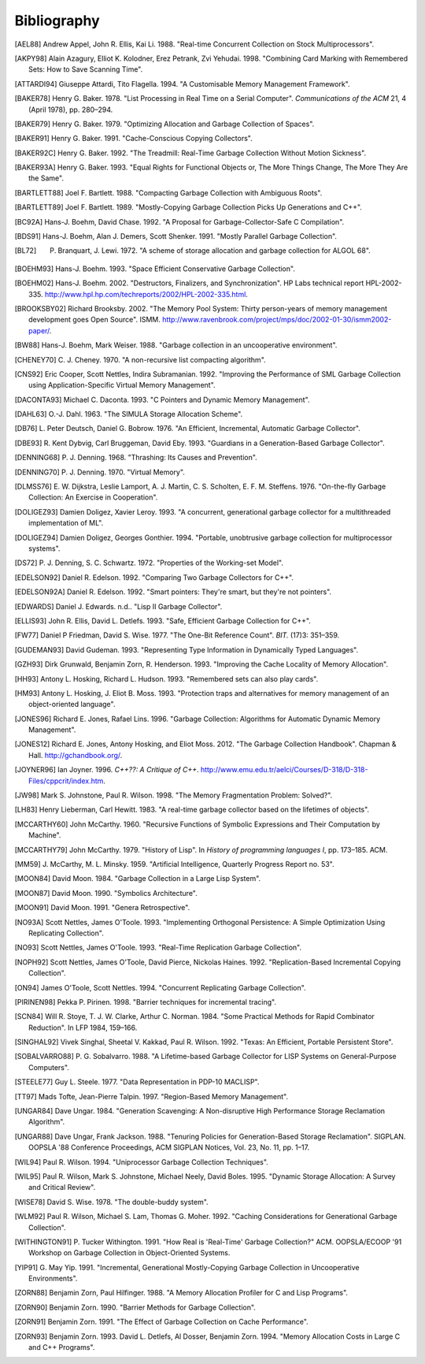 Bibliography
************

.. [AEL88] Andrew Appel, John R. Ellis, Kai Li. 1988. "Real-time Concurrent Collection on Stock Multiprocessors".

.. [AKPY98] Alain Azagury, Elliot K. Kolodner, Erez Petrank, Zvi Yehudai. 1998. "Combining Card Marking with Remembered Sets: How to Save Scanning Time".

.. [ATTARDI94] Giuseppe Attardi, Tito Flagella. 1994. "A Customisable Memory Management Framework".

.. [BAKER78] Henry G. Baker. 1978. "List Processing in Real Time on a Serial Computer". *Communications of the ACM* 21, 4 (April 1978), pp. 280–294.

.. [BAKER79] Henry G. Baker. 1979. "Optimizing Allocation and Garbage Collection of Spaces".

.. [BAKER91] Henry G. Baker. 1991. "Cache-Conscious Copying Collectors".

.. [BAKER92C] Henry G. Baker. 1992. "The Treadmill: Real-Time Garbage Collection Without Motion Sickness".

.. [BAKER93A] Henry G. Baker. 1993. "Equal Rights for Functional Objects or, The More Things Change, The More They Are the Same".

.. [BARTLETT88] Joel F. Bartlett. 1988. "Compacting Garbage Collection with Ambiguous Roots".

.. [BARTLETT89] Joel F. Bartlett. 1989. "Mostly-Copying Garbage Collection Picks Up Generations and C++".

.. [BC92A] Hans-J. Boehm, David Chase. 1992. "A Proposal for Garbage-Collector-Safe C Compilation".

.. [BDS91] Hans-J. Boehm, Alan J. Demers, Scott Shenker. 1991. "Mostly Parallel Garbage Collection".

.. [BL72] P. Branquart, J. Lewi. 1972. "A scheme of storage allocation and garbage collection for ALGOL 68".

.. [BOEHM93] Hans-J. Boehm. 1993. "Space Efficient Conservative Garbage Collection".

.. [BOEHM02] Hans-J. Boehm. 2002. "Destructors, Finalizers, and Synchronization". HP Labs technical report HPL-2002-335. `<http://www.hpl.hp.com/techreports/2002/HPL-2002-335.html>`_.

.. [BROOKSBY02] Richard Brooksby. 2002. "The Memory Pool System: Thirty person-years of memory management development goes Open Source". ISMM. `<http://www.ravenbrook.com/project/mps/doc/2002-01-30/ismm2002-paper/>`_.

.. [BW88] Hans-J. Boehm, Mark Weiser. 1988. "Garbage collection in an uncooperative environment".

.. [CHENEY70] C. J. Cheney. 1970. "A non-recursive list compacting algorithm".

.. [CNS92] Eric Cooper, Scott Nettles, Indira Subramanian. 1992. "Improving the Performance of SML Garbage Collection using Application-Specific Virtual Memory Management".

.. [DACONTA93] Michael C. Daconta. 1993. "C Pointers and Dynamic Memory Management".

.. [DAHL63] O.-J. Dahl. 1963. "The SIMULA Storage Allocation Scheme".

.. [DB76] L. Peter Deutsch, Daniel G. Bobrow. 1976. "An Efficient, Incremental, Automatic Garbage Collector".

.. [DBE93] R. Kent Dybvig, Carl Bruggeman, David Eby. 1993. "Guardians in a Generation-Based Garbage Collector".

.. [DENNING68] P. J. Denning. 1968. "Thrashing: Its Causes and Prevention".

.. [DENNING70] P. J. Denning. 1970. "Virtual Memory".

.. [DLMSS76] E. W. Dijkstra, Leslie Lamport, A. J. Martin, C. S. Scholten, E. F. M. Steffens. 1976. "On-the-fly Garbage Collection: An Exercise in Cooperation".

.. [DOLIGEZ93] Damien Doligez, Xavier Leroy. 1993. "A concurrent, generational garbage collector for a multithreaded implementation of ML".

.. [DOLIGEZ94] Damien Doligez, Georges Gonthier. 1994. "Portable, unobtrusive garbage collection for multiprocessor systems".

.. [DS72] P. J. Denning, S. C. Schwartz. 1972. "Properties of the Working-set Model".

.. [EDELSON92] Daniel R. Edelson. 1992. "Comparing Two Garbage Collectors for C++".

.. [EDELSON92A] Daniel R. Edelson. 1992. "Smart pointers: They're smart, but they're not pointers".

.. [EDWARDS] Daniel J. Edwards. n.d.. "Lisp II Garbage Collector".

.. [ELLIS93] John R. Ellis, David L. Detlefs. 1993. "Safe, Efficient Garbage Collection for C++".

.. [FW77] Daniel P Friedman, David S. Wise. 1977. "The One-Bit Reference Count". *BIT.* (17)3: 351–359.

.. [GUDEMAN93] David Gudeman. 1993. "Representing Type Information in Dynamically Typed Languages".

.. [GZH93] Dirk Grunwald, Benjamin Zorn, R. Henderson. 1993. "Improving the Cache Locality of Memory Allocation".

.. [HH93] Antony L. Hosking, Richard L. Hudson. 1993. "Remembered sets can also play cards".

.. [HM93] Antony L. Hosking, J. Eliot B. Moss. 1993. "Protection traps and alternatives for memory management of an object-oriented language".

.. [JONES96] Richard E. Jones, Rafael Lins. 1996. "Garbage Collection: Algorithms for Automatic Dynamic Memory Management".

.. [JONES12] Richard E. Jones, Antony Hosking, and Eliot Moss. 2012. "The Garbage Collection Handbook". Chapman & Hall. `<http://gchandbook.org/>`_.

.. [JOYNER96] Ian Joyner. 1996. *C++??: A Critique of C++*. `<http://www.emu.edu.tr/aelci/Courses/D-318/D-318-Files/cppcrit/index.htm>`_.

.. [JW98] Mark S. Johnstone, Paul R. Wilson. 1998. "The Memory Fragmentation Problem: Solved?".

.. [LH83] Henry Lieberman, Carl Hewitt. 1983. "A real-time garbage collector based on the lifetimes of objects".

.. [MCCARTHY60] John McCarthy. 1960. "Recursive Functions of Symbolic Expressions and Their Computation by Machine".

.. [MCCARTHY79] John McCarthy. 1979. "History of Lisp". In *History of programming languages I*, pp. 173–185. ACM.

.. [MM59] J. McCarthy, M. L. Minsky. 1959. "Artificial Intelligence, Quarterly Progress Report no. 53".

.. [MOON84] David Moon. 1984. "Garbage Collection in a Large Lisp System".

.. [MOON87] David Moon. 1990. "Symbolics Architecture".

.. [MOON91] David Moon. 1991. "Genera Retrospective".

.. [NO93A] Scott Nettles, James O'Toole. 1993. "Implementing Orthogonal Persistence: A Simple Optimization Using Replicating Collection".

.. [NO93] Scott Nettles, James O'Toole. 1993. "Real-Time Replication Garbage Collection".

.. [NOPH92] Scott Nettles, James O'Toole, David Pierce, Nickolas Haines. 1992. "Replication-Based Incremental Copying Collection".

.. [ON94] James O'Toole, Scott Nettles. 1994. "Concurrent Replicating Garbage Collection".

.. [PIRINEN98] Pekka P. Pirinen. 1998. "Barrier techniques for incremental tracing".

.. [SCN84] Will R. Stoye, T. J. W. Clarke, Arthur C. Norman. 1984. "Some Practical Methods for Rapid Combinator Reduction". In LFP 1984, 159–166.

.. [SINGHAL92] Vivek Singhal, Sheetal V. Kakkad, Paul R. Wilson. 1992. "Texas: An Efficient, Portable Persistent Store".

.. [SOBALVARRO88] P. G. Sobalvarro. 1988. "A Lifetime-based Garbage Collector for LISP Systems on General-Purpose Computers".

.. [STEELE77] Guy L. Steele. 1977. "Data Representation in PDP-10 MACLISP".

.. [TT97] Mads Tofte, Jean-Pierre Talpin. 1997. "Region-Based Memory Management".

.. [UNGAR84] Dave Ungar. 1984. "Generation Scavenging: A Non-disruptive High Performance Storage Reclamation Algorithm".

.. [UNGAR88] Dave Ungar, Frank Jackson. 1988. "Tenuring Policies for Generation-Based Storage Reclamation". SIGPLAN. OOPSLA '88 Conference Proceedings, ACM SIGPLAN Notices, Vol. 23, No. 11, pp. 1–17.

.. [WIL94] Paul R. Wilson. 1994. "Uniprocessor Garbage Collection Techniques".

.. [WIL95] Paul R. Wilson, Mark S. Johnstone, Michael Neely, David Boles. 1995. "Dynamic Storage Allocation: A Survey and Critical Review".

.. [WISE78] David S. Wise. 1978. "The double-buddy system".

.. [WLM92] Paul R. Wilson, Michael S. Lam, Thomas G. Moher. 1992. "Caching Considerations for Generational Garbage Collection".

.. [WITHINGTON91] P. Tucker Withington. 1991. "How Real is 'Real-Time' Garbage Collection?" ACM. OOPSLA/ECOOP '91 Workshop on Garbage Collection in Object-Oriented Systems.

.. [YIP91] G. May Yip. 1991. "Incremental, Generational Mostly-Copying Garbage Collection in Uncooperative Environments".

.. [ZORN88] Benjamin Zorn, Paul Hilfinger. 1988. "A Memory Allocation Profiler for C and Lisp Programs".

.. [ZORN90] Benjamin Zorn. 1990. "Barrier Methods for Garbage Collection".

.. [ZORN91] Benjamin Zorn. 1991. "The Effect of Garbage Collection on Cache Performance".

.. [ZORN93] Benjamin Zorn. 1993. David L. Detlefs, Al Dosser, Benjamin Zorn. 1994. "Memory Allocation Costs in Large C and C++ Programs".
